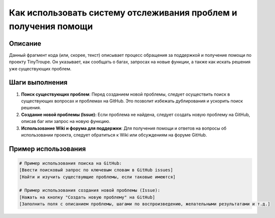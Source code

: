Как использовать систему отслеживания проблем и получения помощи
=====================================================================

Описание
-------------------------
Данный фрагмент кода (или, скорее, текст) описывает процесс обращения за поддержкой и получение помощи по проекту TinyTroupe. Он указывает, как сообщать о багах, запросах на новые функции, а также как искать решения уже существующих проблем.

Шаги выполнения
-------------------------
1. **Поиск существующих проблем**: Перед созданием новой проблемы, следует осуществить поиск в существующих вопросах и проблемах на GitHub. Это позволит избежать дублирования и ускорить поиск решения.
2. **Создание новой проблемы (Issue):**  Если проблема не найдена, следует создать новую проблему на GitHub, описав баг или запрос на новую функцию.
3. **Использование Wiki и форума для поддержки**: Для получения помощи и ответов на вопросы об использовании проекта, следует обратиться к Wiki или обсуждениям на форуме GitHub.

Пример использования
-------------------------
.. code-block:: none

    # Пример использования поиска на GitHub:
    [Ввести поисковый запрос по ключевым словам в GitHub issues]
    [Найти и изучить существующие проблемы, если таковые имеются]

    # Пример использования создания новой проблемы (Issue):
    [Нажать на кнопку "Создать новую проблему" на GitHub]
    [Заполнить поля с описанием проблемы, шагами по воспроизведению, желательными результатами и т.д.]